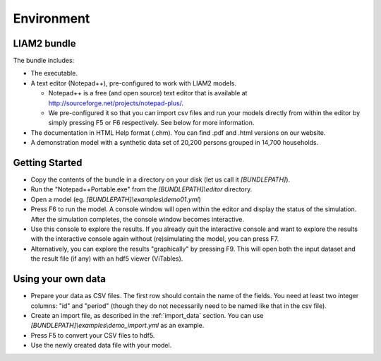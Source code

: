 ﻿.. index:: bundle, notepad++

Environment
###########

LIAM2 bundle
------------

The bundle includes:

- The executable.

- A text editor (Notepad++), pre-configured to work with LIAM2 models.

  * Notepad++ is a free (and open source) text editor that is available
    at http://sourceforge.net/projects/notepad-plus/.
    
  * We pre-configured it so that you can import csv files and run your models
    directly from within the editor by simply pressing F5 or F6 respectively.
    See below for more information.
    
- The documentation in HTML Help format (.chm). You can find .pdf and .html
  versions on our website.

- A demonstration model with a synthetic data set of 20,200 persons grouped in
  14,700 households.

Getting Started
---------------

- Copy the contents of the bundle in a directory on your disk (let us call it 
  *[BUNDLEPATH]*).

- Run the "Notepad++Portable.exe" from the *[BUNDLEPATH]\\editor* 
  directory.

- Open a model (eg. *[BUNDLEPATH]\\examples\\demo01.yml*)

- Press F6 to run the model. A console window will open within the editor and
  display the status of the simulation. After the simulation completes, the
  console window becomes interactive.

- Use this console to explore the results. If you already quit the
  interactive console and want to explore the results with the interactive
  console again without (re)simulating the model, you can press F7.

- Alternatively, you can explore the results "graphically" by pressing F9.
  This will open both the input dataset and the result file (if any) with an
  hdf5 viewer (ViTables).

Using your own data
-------------------

- Prepare your data as CSV files. The first row should contain the name of the
  fields. You need at least two integer columns: "id" and "period" (though they
  do not necessarily need to be named like that in the csv file).

- Create an import file, as described in the :ref:`import_data` section. You
  can use *[BUNDLEPATH]\\examples\\demo_import.yml* as an example.

- Press F5 to convert your CSV files to hdf5.

- Use the newly created data file with your model.